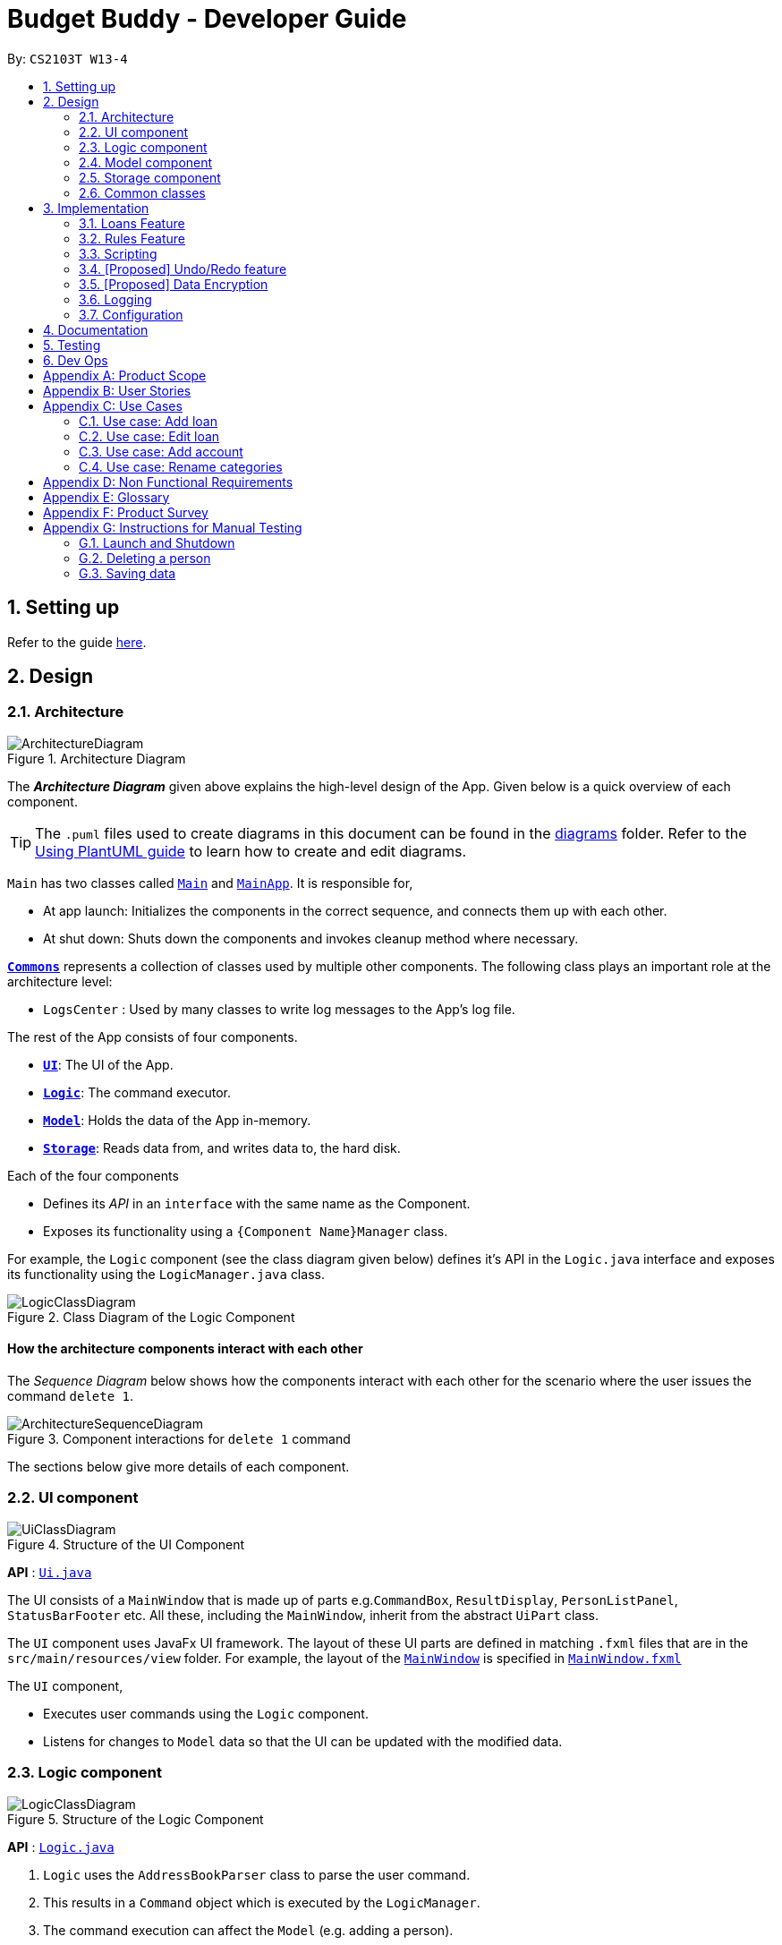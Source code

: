 = Budget Buddy - Developer Guide
:site-section: DeveloperGuide
:toc:
:toc-title:
:toc-placement: preamble
:sectnums:
:imagesDir: images
:stylesDir: stylesheets
:xrefstyle: full
ifdef::env-github[]
:tip-caption: :bulb:
:note-caption: :information_source:
:warning-caption: :warning:
endif::[]
:repoURL: https://github.com/AY1920S1-CS2103T-W13-4/main

By: `CS2103T W13-4`

== Setting up

Refer to the guide <<SettingUp#, here>>.

== Design

[[Design-Architecture]]
=== Architecture

.Architecture Diagram
image::ArchitectureDiagram.png[]

The *_Architecture Diagram_* given above explains the high-level design of the App. Given below is a quick overview of each component.

[TIP]
The `.puml` files used to create diagrams in this document can be found in the link:{repoURL}/docs/diagrams/[diagrams] folder.
Refer to the <<UsingPlantUml#, Using PlantUML guide>> to learn how to create and edit diagrams.

`Main` has two classes called link:{repoURL}/src/main/java/budgetbuddy/Main.java[`Main`] and link:{repoURL}/src/main/java/budgetbuddy/MainApp.java[`MainApp`]. It is responsible for,

* At app launch: Initializes the components in the correct sequence, and connects them up with each other.
* At shut down: Shuts down the components and invokes cleanup method where necessary.

<<Design-Commons,*`Commons`*>> represents a collection of classes used by multiple other components.
The following class plays an important role at the architecture level:

* `LogsCenter` : Used by many classes to write log messages to the App's log file.

The rest of the App consists of four components.

* <<Design-Ui,*`UI`*>>: The UI of the App.
* <<Design-Logic,*`Logic`*>>: The command executor.
* <<Design-Model,*`Model`*>>: Holds the data of the App in-memory.
* <<Design-Storage,*`Storage`*>>: Reads data from, and writes data to, the hard disk.

Each of the four components

* Defines its _API_ in an `interface` with the same name as the Component.
* Exposes its functionality using a `{Component Name}Manager` class.

For example, the `Logic` component (see the class diagram given below) defines it's API in the `Logic.java` interface and exposes its functionality using the `LogicManager.java` class.

.Class Diagram of the Logic Component
image::LogicClassDiagram.png[]

[discrete]
==== How the architecture components interact with each other

The _Sequence Diagram_ below shows how the components interact with each other for the scenario where the user issues the command `delete 1`.

.Component interactions for `delete 1` command
image::ArchitectureSequenceDiagram.png[]

The sections below give more details of each component.

[[Design-Ui]]
=== UI component

.Structure of the UI Component
image::UiClassDiagram.png[]

*API* : link:{repoURL}/src/main/java/seedu/address/ui/Ui.java[`Ui.java`]

The UI consists of a `MainWindow` that is made up of parts e.g.`CommandBox`, `ResultDisplay`, `PersonListPanel`, `StatusBarFooter` etc. All these, including the `MainWindow`, inherit from the abstract `UiPart` class.

The `UI` component uses JavaFx UI framework. The layout of these UI parts are defined in matching `.fxml` files that are in the `src/main/resources/view` folder. For example, the layout of the link:{repoURL}/src/main/java/seedu/address/ui/MainWindow.java[`MainWindow`] is specified in link:{repoURL}/src/main/resources/view/MainWindow.fxml[`MainWindow.fxml`]

The `UI` component,

* Executes user commands using the `Logic` component.
* Listens for changes to `Model` data so that the UI can be updated with the modified data.

[[Design-Logic]]
=== Logic component

[[fig-LogicClassDiagram]]
.Structure of the Logic Component
image::LogicClassDiagram.png[]

*API* :
link:{repoURL}/src/main/java/seedu/address/logic/Logic.java[`Logic.java`]

.  `Logic` uses the `AddressBookParser` class to parse the user command.
.  This results in a `Command` object which is executed by the `LogicManager`.
.  The command execution can affect the `Model` (e.g. adding a person).
.  The result of the command execution is encapsulated as a `CommandResult` object which is passed back to the `Ui`.
.  In addition, the `CommandResult` object can also instruct the `Ui` to perform certain actions, such as displaying help to the user.

Given below is the Sequence Diagram for interactions within the `Logic` component for the `execute("delete 1")` API call.

.Interactions Inside the Logic Component for the `delete 1` Command
image::DeleteSequenceDiagram.png[]

NOTE: The lifeline for `DeleteCommandParser` should end at the destroy marker (X) but due to a limitation of PlantUML, the lifeline reaches the end of diagram.

[[Design-Model]]
=== Model component

.Structure of the Model Component
image::ModelClassDiagram.png[]

*API* : link:{repoURL}/src/main/java/seedu/address/model/Model.java[`Model.java`]

The `Model`,

* stores a `UserPref` object that represents the user's preferences.
* stores the Address Book data.
* exposes an unmodifiable `ObservableList<Person>` that can be 'observed' e.g. the UI can be bound to this list so that the UI automatically updates when the data in the list change.
* does not depend on any of the other three components.

[NOTE]
As a more OOP model, we can store a `Tag` list in `Address Book`, which `Person` can reference. This would allow `Address Book` to only require one `Tag` object per unique `Tag`, instead of each `Person` needing their own `Tag` object. An example of how such a model may look like is given below. +
 +
image:BetterModelClassDiagram.png[]

[[Design-Storage]]
=== Storage component

.Structure of the Storage Component
image::StorageClassDiagram.png[]

*API* : link:{repoURL}/src/main/java/seedu/address/storage/Storage.java[`Storage.java`]

The `Storage` component,

* can save `UserPref` objects in json format and read it back.
* can save the Address Book data in json format and read it back.

[[Design-Commons]]
=== Common classes

Classes used by multiple components are in the `seedu.addressbook.commons` package.

== Implementation

This section describes some noteworthy details on how certain features are implemented.

// tag::loans[]
=== Loans Feature
==== Implementation

The Loans feature exists outside of the Account/Transaction mechanisms.
It adds a separate `LoansManager` alongside the main `AccountsManager`, with `Loan` objects stored internally in an `internalList`.

The following class diagram demonstrates the association between the `LoansManager` and `Loan` objects
(miscellaneous methods such as getters and setters are omitted):

image::LoanClassDiagram.png[]

Each `Loan` object has the following attributes:

* `person:Person` -- The person to whom the loan belongs.
* `amount:Amount` -- The amount of money loaned.
* `direction:Direction` -- The direction of the loan (either *in* or *out*).
* `status:Status` -- The status of the loan (either *paid* or *unpaid*).
* `date:Date` -- The date of the loan.
* `description:Description` (optional) -- A description of the loan.

To facilitate the manipulation of `Loan` objects, `LoansManager` implements the following operations.

* `LoansManager#getLoans()` -- Gets the current list of loans.
* `LoansManager#addLoan(Index toAdd)` -- Adds the `Loan toAdd` to `internalList`.
* `LoansManager#editLoan(Index toEdit, Loan editedLoan)` -- Edits the loan at `Index toEdit` to match `Loan editedLoan`.
* `LoansManager#updateLoanStatus(Index toUpdate, Status newStatus)` -- Updates the `Status` of the loan at `Index toUpdate` to `newStatus`.
* `LoansManager#deleteLoan(Index toDelete)` -- Deletes the loan at `Index toDelete` from `internalList`.

After each of the above operations, the state of `internalList` is saved in the file `loans.json`, which is stored on the local hard disk.

Given below is an example usage scenario and how the `LoansManager` behaves at each step.

Step 1. The user launches the application.
If `loans.json` exists on the hard disk, its data is loaded into `internalList`.
Otherwise, `loans.json` is created and the `LoansManager` initializes with an empty `internalList`.

Step 2. The user executes the command `loan out p/John x/4.20` to add a new loan.
This creates a new loan `toAdd` of `amount` 4.20 `out` to the `person` John, with the current `date` being used as the user did not provide one.
`LoansManager#addLoan(Loan toAdd)` is then called and `toAdd` is added to `internalList`.

The following sequence diagram illustrates how the process of adding a loan works:

image::LoanSequenceDiagram.png[]

In general, the rest of the operations work using a similar sequence of steps.
Some commands might create a new `Loan` object (as shown above) while others might simply use the `Index` of a loan.

Step 3. The user executes the command `loan list` to see their current list of loans.
`LoansManager#getLoans()` is called.
An immutable version of `internalList` sorted by `person` is retrieved and displayed to the user.

Step 4. The user executes the command `loan edit 1 x/500` to edit the `amount` of the first loan in the list.
This creates a new `editedLoan` identical to the first loan in `internalList`, except that `editedLoan` has an `amount` of 500.
`LoansManager#editLoan(Index toEdit, Loan editedLoan)` is then called,
where `toEdit` is the index of the first loan in `internalList`,
and `toEdit` is replaced with `editedLoan`.

Step 5. The user executes the command `loan paid 1` to update the status of the first loan in the list to *paid*.
`LoansManager#updateLoanStatus(Index toUpdate, Status newStatus)` is called
(where `toUpdate` is the index of the first loan in `internalList` and `newStatus` has the value `Status.PAID`)
and the loan at index `toUpdate` in `internalList` has its `status` updated to `newStatus`.

[NOTE]
The command `loan unpaid` works identically to `loan paid`, except that `newStatus` has the value `Status.UNPAID`.

Step 6. The user executes the command `loan delete 1` to delete the first loan in the list.
`LoansManager#deleteLoan(Index toDelete)` is called,
where `toDelete` is the index of the first loan in `internalList`,
and the loan at index `toDelete` is removed from `internalList`.

[NOTE]
For the commands `loan paid`, `loan unpaid` and `loan delete`,
if the user targets a loan outside of the list (e.g. index greater than list size)
an error message will be displayed.

===== Multi-Loan Targeting

The user can target and act on multiple loans with a single command.
For example, `loan delete 1 3 4` can be used to delete the first, third and fourth loans in `internalList`.
Alternatively or additionally, `loan delete p/John Mary` can also be used
to delete all the loans of the persons John and Mary in `internalList`.
The `LoansManager` handles this by executing the appropriate operation repeatedly.
In the case of `loan delete 1 3 4`, `LoansManager#deleteLoan(Index toDelete)` is called once for each of the three loans.

If any of the targeted loan indices cannot be found by the `LoansManager` in `internalList`, they are added to a `missingLoanIndices` list.
The `missingLoanIndices` list is then displayed to the user after all other loans have been acted upon,
notifying them that the loans with those indices could not be found.

Multi-loan targeting is implemented for the commands `loan paid`, `loan unpaid` and `loan delete`.

==== Design Considerations
===== Aspect: Structure of the loan - person interaction

* **Alternative 1 (current choice)**: `LoansManager` stores `internalList`; each `Loan` references a `Person`
** Pros: Easy to implement and understand.
** Cons: Takes a longer time to get all the loans belonging to a person.
* **Alternative 2**: `LoansManager` stores `persons` list; each `Person` stores `LoanList`; each `Loan` references `Person`
** Pros: Easy to retrieve the person of each loan and retrieve all the loans belonging to a person.
** Cons: Circular dependency and high coupling, potentially leading to lower testability and a higher bug count.
// end::loans[]

// tag::rules[]
=== Rules Feature
==== Implementation

The Rules feature exists as an integration onto the Transaction system. It makes use
of syntax processing, together with scripts to provide an automation solution to
repetitive tasks when adding transactions.

Rules are defined with a pair of predicate and action, where an action is performed
given that the predicate returns true. This predicate-action split allows us to decouple
testing from performing, which helps to increase reusability of individual predicates
and actions.

Basic attributes and operators are exposed to provide users a way of writing simple
tests on transactions without having to manually check and make changes. Storing rules
works similarly to LoansManager, where individual rules are stored in a
`RuleManager` which manages all CRUD operations.

All rules are stored in in a JSON file formatted to be retrieved and parsed by the
application when relaunched.

The following class diagram illustrates the structure of the rule model and how it
integrates with the logic.

image::RuleClassDiagram.png[]

_TODO: class diagram_

image::RuleSequenceDiagram.png[]

_TODO: sequence diagram_

image::RuleActivityDiagram.png[]

_TODO: activity diagram_

==== Design Considerations

_TODO: design considerations_
// end::rules[]

// tag::scripts[]
=== Scripting
==== Implementation

The scripting engine works independently of the rest of the application.
At its core, it uses the Nashorn ECMAScript 5.1 engine bundled with Java 11 to
evaluate scripts.

A set of convenience functions are provided to make basic tasks, such as manipulating
transactions and accounts, easier. The full model and UI are nevertheless exposed to
scripts, and scripts are able to access any classes provided in the Java 11 standard
library, as well as any dependencies included in the application.

There is a simple mechanism to store scripts to be run in future. This works together
with rules to give the ability to have complex predicates and actions outside of
those supported inherently by the program. This also works with aliases to allow,
in effect, custom commands to be created.

The following class diagram illustrates the design of the scripting engine and model.

_TODO: Class diagram_

==== Design considerations

_TODO_

// tag::undoredo[]
=== [Proposed] Undo/Redo feature
==== Proposed Implementation

The undo/redo mechanism is facilitated by `VersionedAddressBook`.
It extends `AddressBook` with an undo/redo history, stored internally as an `addressBookStateList` and `currentStatePointer`.
Additionally, it implements the following operations:

* `VersionedAddressBook#commit()` -- Saves the current address book state in its history.
* `VersionedAddressBook#undo()` -- Restores the previous address book state from its history.
* `VersionedAddressBook#redo()` -- Restores a previously undone address book state from its history.

These operations are exposed in the `Model` interface as `Model#commitAddressBook()`, `Model#undoAddressBook()` and `Model#redoAddressBook()` respectively.

Given below is an example usage scenario and how the undo/redo mechanism behaves at each step.

Step 1. The user launches the application for the first time. The `VersionedAddressBook` will be initialized with the initial address book state, and the `currentStatePointer` pointing to that single address book state.

image::UndoRedoState0.png[]

Step 2. The user executes `delete 5` command to delete the 5th person in the address book. The `delete` command calls `Model#commitAddressBook()`, causing the modified state of the address book after the `delete 5` command executes to be saved in the `addressBookStateList`, and the `currentStatePointer` is shifted to the newly inserted address book state.

image::UndoRedoState1.png[]

Step 3. The user executes `add n/David ...` to add a new person. The `add` command also calls `Model#commitAddressBook()`, causing another modified address book state to be saved into the `addressBookStateList`.

image::UndoRedoState2.png[]

[NOTE]
If a command fails its execution, it will not call `Model#commitAddressBook()`, so the address book state will not be saved into the `addressBookStateList`.

Step 4. The user now decides that adding the person was a mistake, and decides to undo that action by executing the `undo` command. The `undo` command will call `Model#undoAddressBook()`, which will shift the `currentStatePointer` once to the left, pointing it to the previous address book state, and restores the address book to that state.

image::UndoRedoState3.png[]

[NOTE]
If the `currentStatePointer` is at index 0, pointing to the initial address book state, then there are no previous address book states to restore. The `undo` command uses `Model#canUndoAddressBook()` to check if this is the case. If so, it will return an error to the user rather than attempting to perform the undo.

The following sequence diagram shows how the undo operation works:

image::UndoSequenceDiagram.png[]

NOTE: The lifeline for `UndoCommand` should end at the destroy marker (X) but due to a limitation of PlantUML, the lifeline reaches the end of diagram.

The `redo` command does the opposite -- it calls `Model#redoAddressBook()`, which shifts the `currentStatePointer` once to the right, pointing to the previously undone state, and restores the address book to that state.

[NOTE]
If the `currentStatePointer` is at index `addressBookStateList.size() - 1`, pointing to the latest address book state, then there are no undone address book states to restore. The `redo` command uses `Model#canRedoAddressBook()` to check if this is the case. If so, it will return an error to the user rather than attempting to perform the redo.

Step 5. The user then decides to execute the command `list`. Commands that do not modify the address book, such as `list`, will usually not call `Model#commitAddressBook()`, `Model#undoAddressBook()` or `Model#redoAddressBook()`. Thus, the `addressBookStateList` remains unchanged.

image::UndoRedoState4.png[]

Step 6. The user executes `clear`, which calls `Model#commitAddressBook()`. Since the `currentStatePointer` is not pointing at the end of the `addressBookStateList`, all address book states after the `currentStatePointer` will be purged. We designed it this way because it no longer makes sense to redo the `add n/David ...` command. This is the behavior that most modern desktop applications follow.

image::UndoRedoState5.png[]

The following activity diagram summarizes what happens when a user executes a new command:

image::CommitActivityDiagram.png[]

==== Design Considerations

===== Aspect: How undo & redo executes

* **Alternative 1 (current choice):** Saves the entire address book.
** Pros: Easy to implement.
** Cons: May have performance issues in terms of memory usage.
* **Alternative 2:** Individual command knows how to undo/redo by itself.
** Pros: Will use less memory (e.g. for `delete`, just save the person being deleted).
** Cons: We must ensure that the implementation of each individual command are correct.

===== Aspect: Data structure to support the undo/redo commands

* **Alternative 1 (current choice):** Use a list to store the history of address book states.
** Pros: Easy for new Computer Science student undergraduates to understand, who are likely to be the new incoming developers of our project.
** Cons: Logic is duplicated twice. For example, when a new command is executed, we must remember to update both `HistoryManager` and `VersionedAddressBook`.
* **Alternative 2:** Use `HistoryManager` for undo/redo
** Pros: We do not need to maintain a separate list, and just reuse what is already in the codebase.
** Cons: Requires dealing with commands that have already been undone: We must remember to skip these commands. Violates Single Responsibility Principle and Separation of Concerns as `HistoryManager` now needs to do two different things.
// end::undoredo[]

// tag::dataencryption[]
=== [Proposed] Data Encryption

_{Explain here how the data encryption feature will be implemented}_

// end::dataencryption[]

=== Logging

We are using `java.util.logging` package for logging. The `LogsCenter` class is used to manage the logging levels and logging destinations.

* The logging level can be controlled using the `logLevel` setting in the configuration file (See <<Implementation-Configuration>>)
* The `Logger` for a class can be obtained using `LogsCenter.getLogger(Class)` which will log messages according to the specified logging level
* Currently log messages are output through: `Console` and to a `.log` file.

*Logging Levels*

* `SEVERE` : Critical problem detected which may possibly cause the termination of the application
* `WARNING` : Can continue, but with caution
* `INFO` : Information showing the noteworthy actions by the App
* `FINE` : Details that is not usually noteworthy but may be useful in debugging e.g. print the actual list instead of just its size

[[Implementation-Configuration]]
=== Configuration

Certain properties of the application can be controlled (e.g user prefs file location, logging level) through the configuration file (default: `config.json`).

== Documentation

Refer to the guide <<Documentation#, here>>.

== Testing

Refer to the guide <<Testing#, here>>.

== Dev Ops

Refer to the guide <<DevOps#, here>>.

[appendix]
== Product Scope

*Target user profile*:

* has a need to manage expenses and income over a significant period of time
* prefer desktop apps over other types
* can type fast
* prefers typing over mouse input
* is reasonably comfortable using CLI apps
* capable of basic programming to customize the app to their liking

*Value proposition*: manage expenses/income faster than a typical mouse/GUI driven app

[appendix]
== User Stories

Priorities: High (must have) - `* * \*`, Medium (nice to have) - `* \*`, Low (unlikely to have) - `*`

[width="59%",cols="22%,<23%,<25%,<30%",options="header",]
|=======================================================================
|Priority |As a ... |I want to ... |So that I can...
|`* * *` |user |see an overview of all my spending from month to month |better judge my expense/income ratio

|`* * *` |spendthrift |set a budget for my monthly spending |avoid breaking the bank again

|`* * *` |lazy user |key in recurring expenses just once |do not have to enter them over and over again

|`* * *` |careful spender |make month-to-month comparisons of spending in a particular category |see where additional expenses for certain months come from

|`* * *` |cautious spender |carry over any budget deficits incurred each month to the following month |remember to repay it

|`* * *` |user who borrows and loans money frequently |track who owes me money/who I owe money to |settle my debts

|`* * *` |SoC student who has to pay school fees regularly |track how much I’ll have to pay and when I have to pay it by |avoid making late payments

|`* * *` |SoC student experienced in writing programs |write my own scripts to manipulate entries in the app |automate and customize the app to my liking

|`* * *` |ambitious user |set goals for my cumulative income |work towards my dream home/car/goal

|`* *` |careless user |undo a mistake |not worry even if I accidentally make an error

|`* *` |careful spender |dedicate different accounts to different holidays |control how much I spend while on the holidays

|`* *` |careful spender |set different currencies for different accounts |see my expenditure during a holiday in the local currency

|`* *` |lazy person |import expenses from csv exports from internet banking |transfer my records across software

|`* *` |supremely lazy user |have the program detect recurring transactions and suggest them to me |not waste time adding them manually

|`* *` |paranoid user |have the program show me all possible commands and how to use them |know exactly what I am doing

|`* *` |user who prefers visuals |see a chart of my budget spending across past months |see how much I have been overspending/underspending

|`* *` |busy user |move and delete multiple transactions at the same time |be more efficient

|`* *` |lazy user |have the program autofill my command as I am typing it |enter my transactions more quickly

|`* *` |user who cannot control spending |set a budget for different purposes |control my spending

|`* *` |lazy user |have the app to have predictive commands based on what transactions I commonly include |spend less time typing in my expenses

|`* *` |fast typer |type out multiple commands all at once |type the next command without having to pause

|`* *` |person who occasionally goes overseas |assign an exchange rate to each foreign currency transaction |get reports on my total expenditure in my home currency

|`* *` |busy user |see my overall budget surplus/deficit at a glance |know straight away when I’m below or above my budget for that month

|`* *` |meticulous user |see how much I need to budget every month to reach a savings goal based on what the goal is and its deadline |plan my budget well

|`* *` |busy user |keep track of my spending in different account books |segregate completely unrelated spending

|`*` |unmotivated person |be rewarded for entering my expenses/income daily |be motivated to do so and eventually turn it into a habit

|`*` |expense planner |record down possible future expenses |keep track of what I planned to spend on

|`*` |forgetful user |have the app set reminders |keep track of my spending everyday

|=======================================================================

[appendix]
== Use Cases

(For all use cases below, the *System* is `Budget Buddy` and the *Actor* is the `user`, unless specified otherwise)

[discrete]
=== Use case: Delete transaction

*MSS*

1.  User requests to list transactions.
2.  Budget Buddy shows a list of transactions for the current account.
3.  User requests to delete a specific transaction in the list.
4.  Budget Buddy deletes the transaction.
+
Use case ends.

*Extensions*

[none]
* 2a. The list is empty.
+
Use case ends.

* 3a. The given index is invalid.
+
[none]
** 3a1. Budget Buddy shows an error message.
+
Use case resumes at step 2.

=== Use case: Add loan

*MSS*

1.  User requests to add a <<loan-out, loan out>> for a person.
2.  Budget Buddy adds the loan for the given person.
+
Use case ends.

*Extensions*

[none]
* 1a. The given loan out value is negative.
+
[none]
** 1a1. Budget Buddy shows an error message.
+
Use case resumes at step 1.

* 2a. The given person does not exist in the loan list.
+
[none]
** 2a1. Budget Buddy adds the given person to the loan list with a loan entry.
+
Use case ends.

=== Use case: Edit loan

*MSS*

1.  User requests to list loans.
2.  Budget Buddy shows a list of loans.
3.  User requests to edit the description of a loan in the list.
4.  Budget Buddy edits the description of the specified loan.
+
Use case ends.

*Extensions*

[none]
* 2a. The list is empty.
+
Use case ends.

* 2a. The given loan index is invalid.
+
[none]
** 2a1. Budget Buddy shows an error message.
+
Use case resumes at step 2.

=== Use case: Add account

*MSS*

1. User requests to add a new account.
2. Budget Buddy creates the new account.
+
Use case ends.

*Extensions*

[none]
* 1a. No account name was provided.
+
[none]
** 1a1. Budget Buddy shows an error message.
+
Use case resumes at step 1.

=== Use case: Rename categories

*MSS*

1. User requests to list all categories.
2. Budget Buddy shows all created categories.
3. User requests to rename a category.
4. Budget Buddy renames the category and displays the list of categories.
+
Use case ends.

*Extensions*

[none]
* 3a. The index of the category does not exist.
+
[none]
** 3a1. Budget buddy shows an error message.
+
Use case resumes at step 3.

[none]
* 3b. The new name of the category is invalid.
+
[none]
** 3b1. Budget Buddy shows an error message.
+
Use case resumes at step 3.


[appendix]
== Non Functional Requirements

.  Should work on any <<mainstream-os,mainstream OS>> as long as it has Java `11` or above installed.
.  Should be able to hold up to 1000000 transactions without a noticeable sluggishness in performance for typical usage.
.  A user with above average typing speed for regular English text (i.e. not code, not system admin commands) should be able to accomplish most of the tasks faster using commands than using the mouse.

[appendix]
== Glossary

[[mainstream-os]] Mainstream OS::
Windows, Linux, Unix, OS-X

[[loan-out]] Loan Out::
A loan where the user owes another person money.

[[loan-in]] Loan In::
A loan where another person owes the user money.

[appendix]
== Product Survey

*Product Name*

Author: ...

Pros:

* ...
* ...

Cons:

* ...
* ...

[appendix]
== Instructions for Manual Testing

Given below are instructions to test the app manually.

[NOTE]
These instructions only provide a starting point for testers to work on; testers are expected to do more _exploratory_ testing.

=== Launch and Shutdown

. Initial launch

.. Download the jar file and copy into an empty folder
.. Double-click the jar file +
   Expected: Shows the GUI with a set of sample contacts. The window size may not be optimum.

. Saving window preferences

.. Resize the window to an optimum size. Move the window to a different location. Close the window.
.. Re-launch the app by double-clicking the jar file. +
   Expected: The most recent window size and location is retained.

_{ more test cases ... }_

=== Deleting a person

. Deleting a person while all persons are listed

.. Prerequisites: List all persons using the `list` command. Multiple persons in the list.
.. Test case: `delete 1` +
   Expected: First contact is deleted from the list. Details of the deleted contact shown in the status message. Timestamp in the status bar is updated.
.. Test case: `delete 0` +
   Expected: No person is deleted. Error details shown in the status message. Status bar remains the same.
.. Other incorrect delete commands to try: `delete`, `delete x` (where x is larger than the list size) _{give more}_ +
   Expected: Similar to previous.

_{ more test cases ... }_

=== Saving data

. Dealing with missing/corrupted data files

.. _{explain how to simulate a missing/corrupted file and the expected behavior}_

_{ more test cases ... }_
